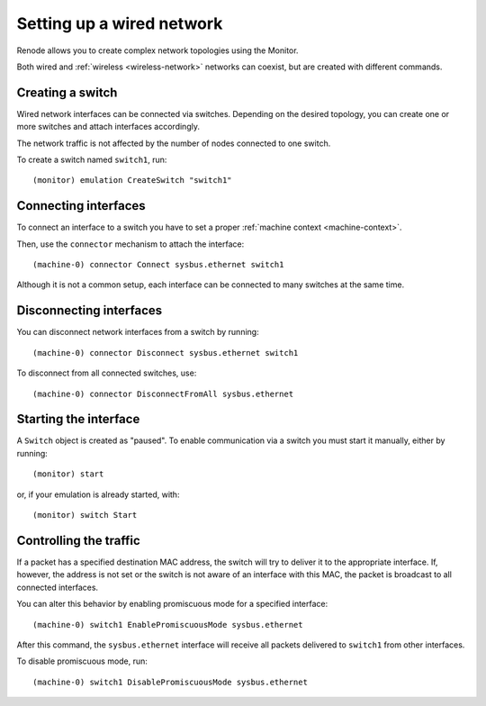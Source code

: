 .. _wired-network:

Setting up a wired network
==========================

Renode allows you to create complex network topologies using the Monitor.

Both wired and :ref:`wireless <wireless-network>` networks can coexist, but are created with different commands.

Creating a switch
-----------------

Wired network interfaces can be connected via switches.
Depending on the desired topology, you can create one or more switches and attach interfaces accordingly.

The network traffic is not affected by the number of nodes connected to one switch.

To create a switch named ``switch1``, run::

    (monitor) emulation CreateSwitch "switch1"

Connecting interfaces
---------------------

To connect an interface to a switch you have to set a proper :ref:`machine context <machine-context>`.

Then, use the ``connector`` mechanism to attach the interface::

    (machine-0) connector Connect sysbus.ethernet switch1

Although it is not a common setup, each interface can be connected to many switches at the same time.

Disconnecting interfaces
------------------------

You can disconnect network interfaces from a switch by running::

    (machine-0) connector Disconnect sysbus.ethernet switch1

To disconnect from all connected switches, use::

    (machine-0) connector DisconnectFromAll sysbus.ethernet

Starting the interface
----------------------

A ``Switch`` object is created as "paused".
To enable communication via a switch you must start it manually, either by running::

    (monitor) start

or, if your emulation is already started, with::

    (monitor) switch Start

Controlling the traffic
-----------------------

If a packet has a specified destination MAC address, the switch will try to deliver it to the appropriate interface.
If, however, the address is not set or the switch is not aware of an interface with this MAC, the packet is broadcast to all connected interfaces.

You can alter this behavior by enabling promiscuous mode for a specified interface::

    (machine-0) switch1 EnablePromiscuousMode sysbus.ethernet

After this command, the ``sysbus.ethernet`` interface will receive all packets delivered to ``switch1`` from other interfaces.

To disable promiscuous mode, run::

    (machine-0) switch1 DisablePromiscuousMode sysbus.ethernet